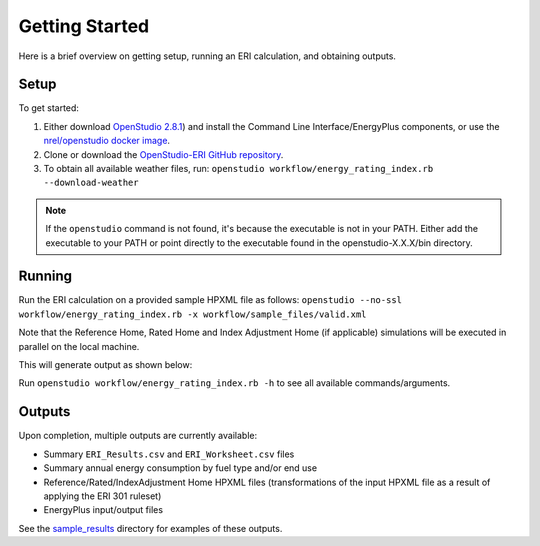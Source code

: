 Getting Started
===============

Here is a brief overview on getting setup, running an ERI calculation, and obtaining outputs.

Setup
-----

To get started:

#. Either download `OpenStudio 2.8.1 <https://github.com/NREL/OpenStudio/releases/tag/v2.8.1>`_) and install the Command Line Interface/EnergyPlus components, or use the `nrel/openstudio docker image <https://hub.docker.com/r/nrel/openstudio>`_.
#. Clone or download the `OpenStudio-ERI GitHub repository <https://github.com/NREL/OpenStudio-ERI/>`_.
#. To obtain all available weather files, run: ``openstudio workflow/energy_rating_index.rb --download-weather``

.. note:: 

  If the ``openstudio`` command is not found, it's because the executable is not in your PATH. Either add the executable to your PATH or point directly to the executable found in the openstudio-X.X.X/bin directory.

Running
-------

Run the ERI calculation on a provided sample HPXML file as follows:
``openstudio --no-ssl workflow/energy_rating_index.rb -x workflow/sample_files/valid.xml``

Note that the Reference Home, Rated Home and Index Adjustment Home (if applicable) simulations will be executed in parallel on the local machine.

This will generate output as shown below:

.. image:: https://user-images.githubusercontent.com/5861765/46991458-4e8f1480-d0c3-11e8-8234-22ed4bb4f383.png

Run ``openstudio workflow/energy_rating_index.rb -h`` to see all available commands/arguments.

Outputs
-------

Upon completion, multiple outputs are currently available:

* Summary ``ERI_Results.csv`` and ``ERI_Worksheet.csv`` files
* Summary annual energy consumption by fuel type and/or end use
* Reference/Rated/IndexAdjustment Home HPXML files (transformations of the input HPXML file as a result of applying the ERI 301 ruleset)
* EnergyPlus input/output files

See the `sample_results <https://github.com/NREL/OpenStudio-ERI/tree/master/workflow/sample_results>`_ directory for examples of these outputs.
